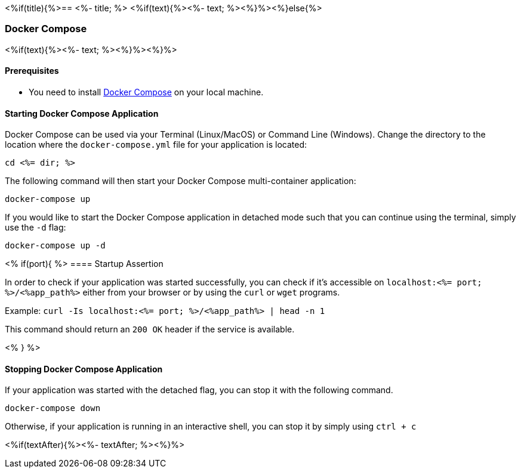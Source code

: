 <%if(title){%>== <%- title; %>
<%if(text){%><%- text; %><%}%><%}else{%>

=== Docker Compose
<%if(text){%><%- text; %><%}%><%}%>


==== Prerequisites

* You need to install https://docs.docker.com/compose/install/#install-compose[Docker Compose] on your local machine.

==== Starting Docker Compose Application


Docker Compose can be used via your Terminal (Linux/MacOS) or Command Line (Windows). Change the directory to the location where the `docker-compose.yml` file for your application is located:

`cd <%= dir; %>`

The following command will then start your Docker Compose multi-container application:

`docker-compose up`

If you would like to start the Docker Compose application in detached mode such that you can continue using the terminal, simply use the `-d` flag:

`docker-compose up -d`

<% if(port){ %>
==== Startup Assertion


In order to check if your application was started successfully, you can check if it's accessible on `localhost:<%= port; %>/<%app_path%>` either from your browser or by using the `curl` or `wget` programs.

Example: `curl -Is localhost:<%= port; %>/<%app_path%> | head -n 1`

This command should return an `200 OK` header if the service is available.

<% } %>

==== Stopping Docker Compose Application


If your application was started with the detached flag, you can stop it with the following command.

`docker-compose down`

Otherwise, if your application is running in an interactive shell, you can stop it by simply using `ctrl + c`

<%if(textAfter){%><%- textAfter; %><%}%>

